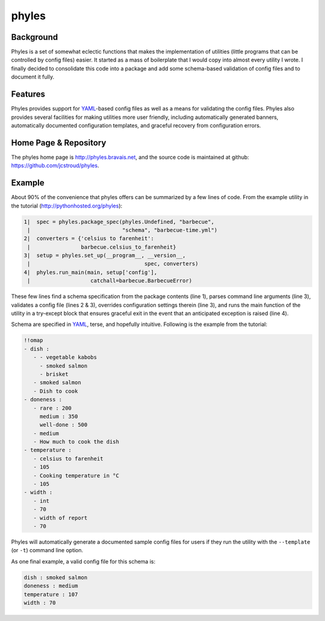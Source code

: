 ========
 phyles
========

Background
----------

Phyles is a set of somewhat eclectic functions that makes the
implementation of utilities (little programs that can be controlled
by config files) easier. It started as a mass of boilerplate that I
would copy into almost every utility I wrote.  I finally decided to
consolidate this code into a package and add some schema-based
validation of config files and to document it fully.

Features
--------

Phyles provides support for `YAML`_-based
config files as well as a means for validating the config files.
Phyles also provides several facilities for making utilities
more user friendly, including automatically generated banners,
automatically documented configuration templates, and graceful
recovery from configuration errors.

Home Page & Repository
----------------------

The phyles home page is http://phyles.bravais.net, and the source
code is maintained at github: https://github.com/jcstroud/phyles\.

Example
-------

About 90% of the convenience that phyles offers can
be summarized by a few lines of code. From the example
utility in the tutorial (http://pythonhosted.org/phyles):

.. code-block:: python

  1|  spec = phyles.package_spec(phyles.Undefined, "barbecue",
   |                             "schema", "barbecue-time.yml")
  2|  converters = {'celsius to farenheit':
   |                barbecue.celsius_to_farenheit}
  3|  setup = phyles.set_up(__program__, __version__,
   |                                    spec, converters)
  4|  phyles.run_main(main, setup['config'],
   |                   catchall=barbecue.BarbecueError)

These few lines find a schema specification from the package
contents (line 1), parses command line arguments (line 3),
validates a config file (lines 2 & 3), overrides configuration
settings therein (line 3), and runs the main function of the utility
in a try-except block that ensures graceful exit in the event that
an anticipated exception is raised (line 4).

Schema are specified in `YAML`_, terse, and hopefully intuitive.
Following is the example from the tutorial:

.. code-block:: yaml

      !!omap
      - dish :
         - - vegetable kabobs
           - smoked salmon
           - brisket
         - smoked salmon
         - Dish to cook
      - doneness :
         - rare : 200
           medium : 350
           well-done : 500
         - medium
         - How much to cook the dish
      - temperature :
         - celsius to farenheit
         - 105
         - Cooking temperature in °C
         - 105
      - width :
         - int
         - 70
         - width of report
         - 70

Phyles will automatically generate a documented sample
config files for users if they run the utility with
the ``--template`` (or ``-t``) command line option.

As one final example, a valid config file for this schema is:

.. code-block:: yaml

      dish : smoked salmon
      doneness : medium
      temperature : 107
      width : 70

.. _`YAML`: http://www.yaml.org
